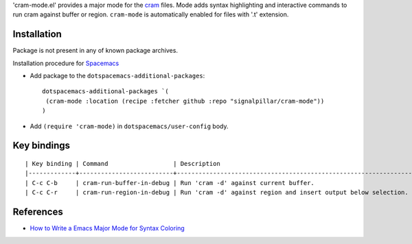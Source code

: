 'cram-mode.el' provides a major mode for the `cram <https://pypi.python.org/pypi/cram>`_ files.
Mode adds syntax highlighting and interactive commands to run cram against
buffer or region.
``cram-mode`` is automatically enabled for files with '.t' extension.

Installation
------------

Package is not present in any of known package archives.

Installation procedure for `Spacemacs <http://spacemacs.org>`_

- Add package to the ``dotspacemacs-additional-packages``::

   dotspacemacs-additional-packages `(
    (cram-mode :location (recipe :fetcher github :repo "signalpillar/cram-mode"))
   )

- Add ``(require 'cram-mode)`` in ``dotspacemacs/user-config`` body.

Key bindings
------------

::

  | Key binding | Command                  | Description                                                     |
  |-------------+--------------------------+-----------------------------------------------------------------|
  | C-c C-b     | cram-run-buffer-in-debug | Run 'cram -d' against current buffer.                           |
  | C-c C-r     | cram-run-region-in-debug | Run 'cram -d' against region and insert output below selection. |



References
----------

* `How to Write a Emacs Major Mode for Syntax Coloring <http://ergoemacs.org/emacs/elisp_syntax_coloring.html>`_
